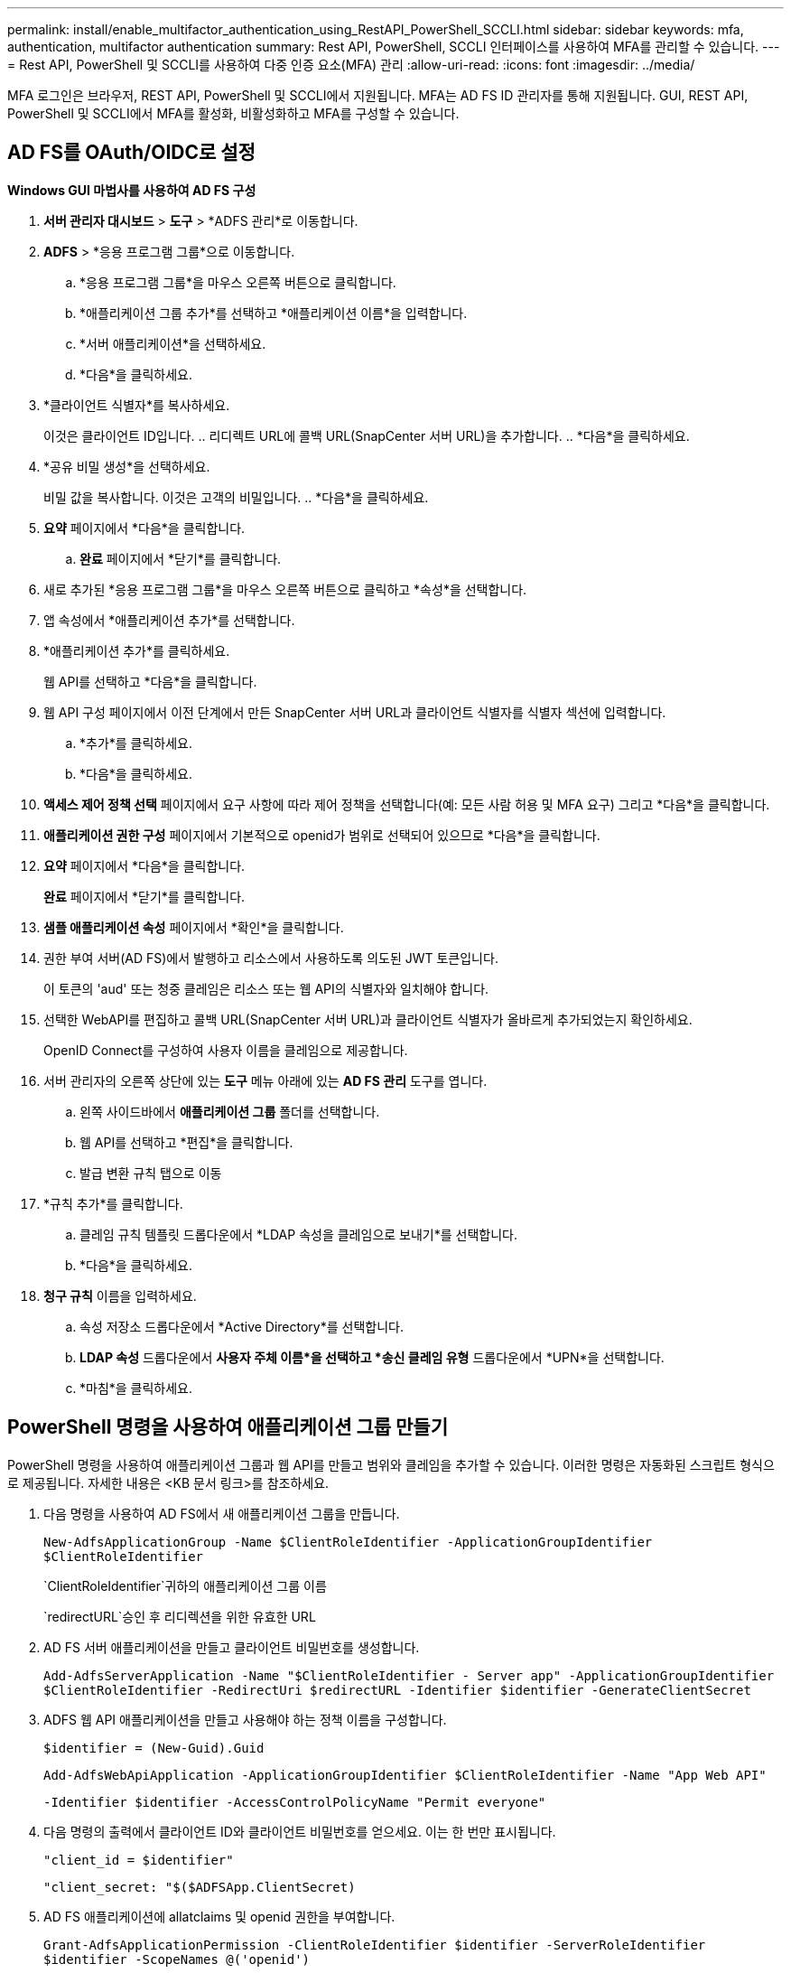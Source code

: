 ---
permalink: install/enable_multifactor_authentication_using_RestAPI_PowerShell_SCCLI.html 
sidebar: sidebar 
keywords: mfa, authentication, multifactor authentication 
summary: Rest API, PowerShell, SCCLI 인터페이스를 사용하여 MFA를 관리할 수 있습니다. 
---
= Rest API, PowerShell 및 SCCLI를 사용하여 다중 인증 요소(MFA) 관리
:allow-uri-read: 
:icons: font
:imagesdir: ../media/


[role="lead"]
MFA 로그인은 브라우저, REST API, PowerShell 및 SCCLI에서 지원됩니다.  MFA는 AD FS ID 관리자를 통해 지원됩니다.  GUI, REST API, PowerShell 및 SCCLI에서 MFA를 활성화, 비활성화하고 MFA를 구성할 수 있습니다.



== AD FS를 OAuth/OIDC로 설정

*Windows GUI 마법사를 사용하여 AD FS 구성*

. *서버 관리자 대시보드* > *도구* > *ADFS 관리*로 이동합니다.
. *ADFS* > *응용 프로그램 그룹*으로 이동합니다.
+
.. *응용 프로그램 그룹*을 마우스 오른쪽 버튼으로 클릭합니다.
.. *애플리케이션 그룹 추가*를 선택하고 *애플리케이션 이름*을 입력합니다.
.. *서버 애플리케이션*을 선택하세요.
.. *다음*을 클릭하세요.


. *클라이언트 식별자*를 복사하세요.
+
이것은 클라이언트 ID입니다.  ..  리디렉트 URL에 콜백 URL(SnapCenter 서버 URL)을 추가합니다.  .. *다음*을 클릭하세요.

. *공유 비밀 생성*을 선택하세요.
+
비밀 값을 복사합니다.  이것은 고객의 비밀입니다.  .. *다음*을 클릭하세요.

. *요약* 페이지에서 *다음*을 클릭합니다.
+
.. *완료* 페이지에서 *닫기*를 클릭합니다.


. 새로 추가된 *응용 프로그램 그룹*을 마우스 오른쪽 버튼으로 클릭하고 *속성*을 선택합니다.
. 앱 속성에서 *애플리케이션 추가*를 선택합니다.
. *애플리케이션 추가*를 클릭하세요.
+
웹 API를 선택하고 *다음*을 클릭합니다.

. 웹 API 구성 페이지에서 이전 단계에서 만든 SnapCenter 서버 URL과 클라이언트 식별자를 식별자 섹션에 입력합니다.
+
.. *추가*를 클릭하세요.
.. *다음*을 클릭하세요.


. *액세스 제어 정책 선택* 페이지에서 요구 사항에 따라 제어 정책을 선택합니다(예: 모든 사람 허용 및 MFA 요구) 그리고 *다음*을 클릭합니다.
. *애플리케이션 권한 구성* 페이지에서 기본적으로 openid가 범위로 선택되어 있으므로 *다음*을 클릭합니다.
. *요약* 페이지에서 *다음*을 클릭합니다.
+
*완료* 페이지에서 *닫기*를 클릭합니다.

. *샘플 애플리케이션 속성* 페이지에서 *확인*을 클릭합니다.
. 권한 부여 서버(AD FS)에서 발행하고 리소스에서 사용하도록 의도된 JWT 토큰입니다.
+
이 토큰의 'aud' 또는 청중 클레임은 리소스 또는 웹 API의 식별자와 일치해야 합니다.

. 선택한 WebAPI를 편집하고 콜백 URL(SnapCenter 서버 URL)과 클라이언트 식별자가 올바르게 추가되었는지 확인하세요.
+
OpenID Connect를 구성하여 사용자 이름을 클레임으로 제공합니다.

. 서버 관리자의 오른쪽 상단에 있는 *도구* 메뉴 아래에 있는 *AD FS 관리* 도구를 엽니다.
+
.. 왼쪽 사이드바에서 *애플리케이션 그룹* 폴더를 선택합니다.
.. 웹 API를 선택하고 *편집*을 클릭합니다.
.. 발급 변환 규칙 탭으로 이동


. *규칙 추가*를 클릭합니다.
+
.. 클레임 규칙 템플릿 드롭다운에서 *LDAP 속성을 클레임으로 보내기*를 선택합니다.
.. *다음*을 클릭하세요.


. *청구 규칙* 이름을 입력하세요.
+
.. 속성 저장소 드롭다운에서 *Active Directory*를 선택합니다.
.. *LDAP 속성* 드롭다운에서 *사용자 주체 이름*을 선택하고 *송신 클레임 유형* 드롭다운에서 *UPN*을 선택합니다.
.. *마침*을 클릭하세요.






== PowerShell 명령을 사용하여 애플리케이션 그룹 만들기

PowerShell 명령을 사용하여 애플리케이션 그룹과 웹 API를 만들고 범위와 클레임을 추가할 수 있습니다.  이러한 명령은 자동화된 스크립트 형식으로 제공됩니다.  자세한 내용은 <KB 문서 링크>를 참조하세요.

. 다음 명령을 사용하여 AD FS에서 새 애플리케이션 그룹을 만듭니다.
+
`New-AdfsApplicationGroup -Name $ClientRoleIdentifier -ApplicationGroupIdentifier $ClientRoleIdentifier`

+
`ClientRoleIdentifier`귀하의 애플리케이션 그룹 이름

+
`redirectURL`승인 후 리디렉션을 위한 유효한 URL

. AD FS 서버 애플리케이션을 만들고 클라이언트 비밀번호를 생성합니다.
+
`Add-AdfsServerApplication -Name "$ClientRoleIdentifier - Server app" -ApplicationGroupIdentifier` `$ClientRoleIdentifier -RedirectUri $redirectURL  -Identifier $identifier -GenerateClientSecret`

. ADFS 웹 API 애플리케이션을 만들고 사용해야 하는 정책 이름을 구성합니다.
+
`$identifier = (New-Guid).Guid`

+
`Add-AdfsWebApiApplication -ApplicationGroupIdentifier $ClientRoleIdentifier  -Name "App Web API"`

+
`-Identifier $identifier -AccessControlPolicyName "Permit everyone"`

. 다음 명령의 출력에서 클라이언트 ID와 클라이언트 비밀번호를 얻으세요. 이는 한 번만 표시됩니다.
+
`"client_id = $identifier"`

+
`"client_secret: "$($ADFSApp.ClientSecret)`

. AD FS 애플리케이션에 allatclaims 및 openid 권한을 부여합니다.
+
`Grant-AdfsApplicationPermission -ClientRoleIdentifier $identifier -ServerRoleIdentifier $identifier -ScopeNames @('openid')`

+
`$transformrule = @"`

+
`@RuleTemplate = "LdapClaims"`

+
`@RuleName = "AD User properties and Groups"`

+
`c:[Type == "http://schemas.microsoft.com/ws/2008/06/identity/claims/windowsaccountname", Issuer ==`

+
`"AD AUTHORITY"]`

+
`=> issue(store = "Active Directory", types = ("http://schemas.xmlsoap.org/ws/2005/05/identity/claims/upn"), query = ";userPrincipalName;{0}", param = c.Value);`

+
`"@`

. 변환 규칙 파일을 작성합니다.
+
`$transformrule |Out-File -FilePath .\issueancetransformrules.tmp -force -Encoding ascii`
`$relativePath = Get-Item .\issueancetransformrules.tmp`

. 외부 파일을 사용하여 웹 API 애플리케이션의 이름을 지정하고 발급 변환 규칙을 정의합니다.
+
`Set-AdfsWebApiApplication -Name "$ClientRoleIdentifier - Web API" -TargetIdentifier`

+
`$identifier -Identifier $identifier,$redirectURL -IssuanceTransformRulesFile`

+
`$relativePath`





== 액세스 토큰 만료 시간 업데이트

PowerShell 명령을 사용하여 액세스 토큰 만료 시간을 업데이트할 수 있습니다.

*이 작업에 관하여*

* 액세스 토큰은 사용자, 클라이언트, 리소스의 특정 조합에만 사용할 수 있습니다.  액세스 토큰은 취소할 수 없으며 만료일까지 유효합니다.
* 기본적으로 액세스 토큰의 만료 시간은 60분입니다.  이 최소 만료 시간은 충분하고 확장 가능합니다.  진행 중인 비즈니스에 중요한 작업을 피하기 위해 충분한 가치를 제공해야 합니다.


*단계*

애플리케이션 그룹 WebApi에 대한 액세스 토큰 만료 시간을 업데이트하려면 AD FS 서버에서 다음 명령을 사용합니다.

+ 
`Set-AdfsWebApiApplication -TokenLifetime 3600 -TargetName "<Web API>"`



== AD FS에서 베어러 토큰 가져오기

REST 클라이언트(예: Postman)에서 아래에 언급된 매개변수를 입력하면 사용자 자격 증명을 입력하라는 메시지가 표시됩니다.  또한, 소지자 토큰을 받으려면 2차 인증(본인이 소유한 것 및 본인인 것)을 입력해야 합니다.

+ 베어러 토큰의 유효성은 애플리케이션별로 AD FS 서버에서 구성할 수 있으며 기본 유효 기간은 60분입니다.

|===


| 필드 | 가치 


 a| 
보조금 유형
 a| 
승인 코드



 a| 
콜백 URL
 a| 
콜백 URL이 없으면 애플리케이션의 기본 URL을 입력하세요.



 a| 
인증 URL
 a| 
[adfs-도메인-이름]/adfs/oauth2/authorize



 a| 
액세스 토큰 URL
 a| 
[adfs-도메인-이름]/adfs/oauth2/토큰



 a| 
클라이언트 ID
 a| 
AD FS 클라이언트 ID를 입력하세요



 a| 
클라이언트 비밀번호
 a| 
AD FS 클라이언트 비밀번호를 입력하세요



 a| 
범위
 a| 
오픈아이디



 a| 
클라이언트 인증
 a| 
기본 AUTH 헤더로 보내기



 a| 
의지
 a| 
*고급 옵션* 탭에서 JWT 토큰의 "aud" 값으로 제공되는 콜백 URL과 동일한 값을 가진 리소스 필드를 추가합니다.

|===